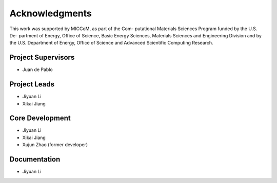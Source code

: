 .. _acknowledgments:

Acknowledgments
================
This work was supported by MICCoM, as part of the Com-
putational Materials Sciences Program funded by the U.S. De-
partment of Energy, Office of Science, Basic Energy Sciences,
Materials Sciences and Engineering Division and by the U.S.
Department of Energy, Office of Science and Advanced Scientific
Computing Research.

Project Supervisors
--------------------

* Juan de Pablo

Project Leads
---------------
* Jiyuan Li
* Xikai Jiang


Core Development
-----------------
* Jiyuan Li
* Xikai Jiang
* Xujun Zhao (former developer)

Documentation
-----------------
* Jiyuan Li
